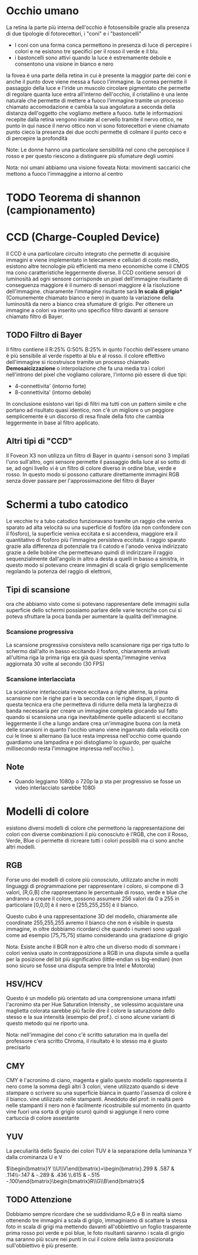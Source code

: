 
* Occhio umano
La retina la parte più interna dell'occhio è fotosensibile grazie alla presenza di due tipologie di fotorecettori, i "coni" e i "bastoncelli"

- I coni con una forma conca permettono in presenza di luce di percepire i colori e ne esistono tre specifici per il rosso il verde e il blu.
- i bastoncelli sono attivi quando la luce è estremamente debole e consentono una visione in bianco e nero

la fovea è una parte della retina in cui è presente la maggior parte dei coni e anche il punto dove viene messa a fuoco l'immagine.
la cornea permette il passaggio della luce e l'iride un muscolo circolare pigmentato che permette di regolare quanta luce entra all'interno dell'occhio, il cristallino è una lente naturale che permette di mettere a fuoco l'immagine tramite un processo chiamato accomodazione
e  cambia la sua angolatura a seconda della distanza dell'oggetto che vogliamo mettere a fuoco. tutte le informazioni recepite dalla retina vengono inviate al cervello tramite il nervo ottico, ne punto in qui nasce il nervo ottico non vi sono fotorecettori e viene chiamato punto cieco la presenza dei due occhi permette di colmare il punto ceco e di percepire la profondità

Note: Le donne hanno una particolare sensibilità nel cono che percepisce il rosso e per questo riescono a distinguere più sfumature degli uomini 

Nota: noi umani abbiamo una visione foveata
Nota: movimenti saccarici che mettono a fuoco l'immaggine a intorno al centro 
* TODO Teorema di shannon (campionamento)
* CCD (Charge-Coupled Device)
Il CCD è una particolare circuito integrato che permette di acquisire immagini e viene implementato in telecamere e cellulari di costo medio, esistono altre tecnologie più efficienti ma meno economiche come il CMOS ma cono caratteristiche leggermente diverse.
Il CCD contiene sensori di luminosità ad ogni sensore corrisponde un pixel dell'immagine risultante di conseguenza maggiore è il numero di sensori maggiore è la risoluzione dell'immagine.
chiaramente l'immagine risultante sarà ***In scala di grigio**** (Comunemente chiamato bianco e nero) in quanto la variazione della luminosità da nero a bianco crea sfumature di grigio.
Per ottenere un immagine a colori va inserito uno specifico filtro davanti al sensore chiamato filtro di Bayer.

** TODO Filtro di Bayer
[[./IMG/VisioneImg/FiltroDiBayer.jpeg]]

Il filtro contiene il R:25% G:50% B:25% in qunto l'occhio dell'essere umano è più sensibile al verde rispetto al blu e al rosso. il colore effettivo dell'immagine si ricostruisce tramite un processo chiamato ***Demosaicizzazione*** o interpolazione che fa una media tra i colori nell'introno del pixel che vogliamo colorare, l'intorno piò essere di due tipi:

- 4-connettivita' (intorno forte)
- 8-connettivita' (intorno debole)

In conclusione esistono vari tipi di filtri ma tutti con un pattern simile e che portano ad risultato quasi identico, non c'è un migliore o un peggiore semplicemente è un discorso di resa finale della foto che cambia leggermente in base al filtro applicato.
** Altri tipi di "CCD"
Il Foveon X3 non utilizza un filtro di Bayer in quanto i sensori sono 3 impilati l'uno sull'altro, ogni sensore permette il passaggio della luce al so sotto di se, ad ogni livello vi è un filtro di colore diverso in ordine blue, verde e rosso. In questo modo si possono catturare direttamente immagini RGB senza dover passare per l'approssimazione del filtro di Bayer
* Schermi a tubo catodico
[[./IMG/VisioneImg/TVTuboCatodico.jpg]]

Le vecchie tv a tubo catodico funzionavano tramite un raggio che veniva sparato ad alta velocità su una superficie di fosfòro (da non confondere con il fòsforo), la superficie veniva eccitata e si accendeva, maggiore era il quantitativo di fosforo più l'immagine persisteva eccitata.
il raggio sparato grazie alla differenza di potenziale tra il catodo e l'anodo veniva indirizzato grazie a delle bobine che permettevano quindi di indirizzare il raggio sequenzialmente dall'angolo in altro a desta a quelli in basso a sinistra, in questo modo si potevano creare immagini di scala di grigio semplicemente regolando la potenza del raggio di elettroni, 
** Tipi di scansione
ora che abbiamo visto come si potevano rappresentare delle immagini sulla superficie dello schermi possiamo parlare delle varie tecniche con cui si poteva sfruttare la poca banda per aumentare la qualità dell'immagine.
*** Scansione progressiva
La scansione progressiva consisteva nello scansionare riga per riga tutto lo schermo dall'alto in basso eccitando il fosforo, chiaramente arrivati all'ultima riga la prima riga era già quasi spenta,l'immagine veniva aggiornata 30 volte al secondo (30 FPS)
*** Scansione interlacciata
La scansione interlacciata invece eccitava a righe alterne, la prima scansione con le righe pari e la seconda con le righe dispari, il punto di questa tecnica era che permetteva di ridurre della metà la larghezza di banda necessaria per creare un immagine completa giocando sul fatto quando si scansiona una riga inevitabilmente quelle adiacenti si eccitano leggermente il che a lungo andare crea un'immagine buona con la metà delle scansioni in quanto l'occhio umano viene ingannato dalla velocità con cui le linee si alternano (la luce resta impressa nell'occhio come quando guardiamo una lampadina e poi distogliamo lo sguardo, per qualche millisecondo resta l'immagine impressa nell'occhio ).

** Note
- Quando leggiamo 1080p o 720p la p sta per progressivo se fosse un video interlacciato sarebbe 1080i

* Modelli di colore
esistono diversi modelli di colore che permettono la rappresentazione dei colori con diverse combinazioni il più conosciuto è l'RGB, che con il Rosso, Verde, Blue ci permette di ricreare tutti i colori possibili ma ci sono anche altri modelli.
** RGB
Forse uno dei modelli di colore più conosciuto, utilizzato anche in molti linguaggi di programmazione per rappresentare i coloro, si compone di 3 valori, [R,G,B] che rappresentano le percentuale di rosso, verde e blue che andranno a creare il colore, possono assumere 256 valori da 0 a 255 in particolare [0,0,0] è il nero e [255,255,255] è il bianco.


[[./IMG/VisioneImg/RGBCube.png]]


Questo cubo è una rappresentazione 3D del modello, chiaramente alle coordinate 255,255,255 avremo il bianco che non è visibile in questa immagine, in oltre dobbiamo ricordarci che quando i numeri sono uguali come ad esempio [75,75,75] stiamo considerando una gradazione di grigio

Nota: Esiste anche il BGR non è altro che un diverso modo di sommare i colori veniva usato in contrapposizione a RGB in una disputa simile a quella per la posizione del bit più significativo (little-endian vs big-endian) (non sono sicuro se fosse una disputa sempre tra Intel e Motorola) 

** HSV/HCV
Questo è un modello più orientato ad una comprensione umana infatti l'acronimo sta per Hue Saturation Intensity , se volessimo acquistare una maglietta colorata sarebbe più facile dire il colore la saturazione dello stesso e la sua intensità (esempio del prof.).
ci sono alcune varianti di questo metodo qui ne riporto una.

#+ATTR_ORG: :width 300
#+ATTR_latex: :width 300
#+ATTR_HTML: width="100px"
[[./IMG/VisioneImg/HSL-HSV.png]] [[./IMG/VisioneImg/HCV.png]]

Nota: nell'immagine del cono c'è scritto saturation ma in quella del professore c'era scritto Chroma, il risultato è lo stesso ma è giusto precisarlo  
** CMY
CMY è l'acronimo di ciano, magenta e giallo questo modello rappresenta il nero come la somma degli altri 3 colori, viene utilizzato quando si deve stampare o scrivere su una superficie bianca in quanto l'assenza di colore è il bianco. vine utilizzato nelle stampanti. Aneddoto del prof: in realtà però nelle stampanti il nero non è facilmente ricostruibile sul momento (in quanto vine fuori una sorta di grigio scuro) quindi si aggiunge il nero come cartuccia di colore assestante
#+ATTR_ORG: :width 300
#+ATTR_latex: :width 300
[[./IMG/VisioneImg/CMY.png]]
** YUV
La peculiarità dello Spazio dei colori TUV è la separazione della luminanza Y dalla crominanza U e V

$\begin{bmatrix}Y \\U\\V\end{bmatrix}=\begin{bmatrix}.299 & .587 & .114\\-.147 & -.289 & .436 \\.615 & -.515 -.100\end{bmatrix}\begin{bmatrix}R\\G\\B\end{bmatrix}$

** TODO Attenzione
[[./IMG/VisioneImg/RGB_channels_separation.png]]

Dobbiamo sempre ricordare che se suddividiamo R,G e B in realtà siamo ottenendo tre immagini a scala di grigio, immaginiamo di scattare la stessa foto in scala di grigi ma mettendo davanti all'obbiettivo un foglio trasparente prima rosso poi verde e poi blue, le foto risultanti saranno i scala di grigio ma saranno più scure nei punti in cui il colore della lastra posizionata sull'obbiettivo è più presente.   

